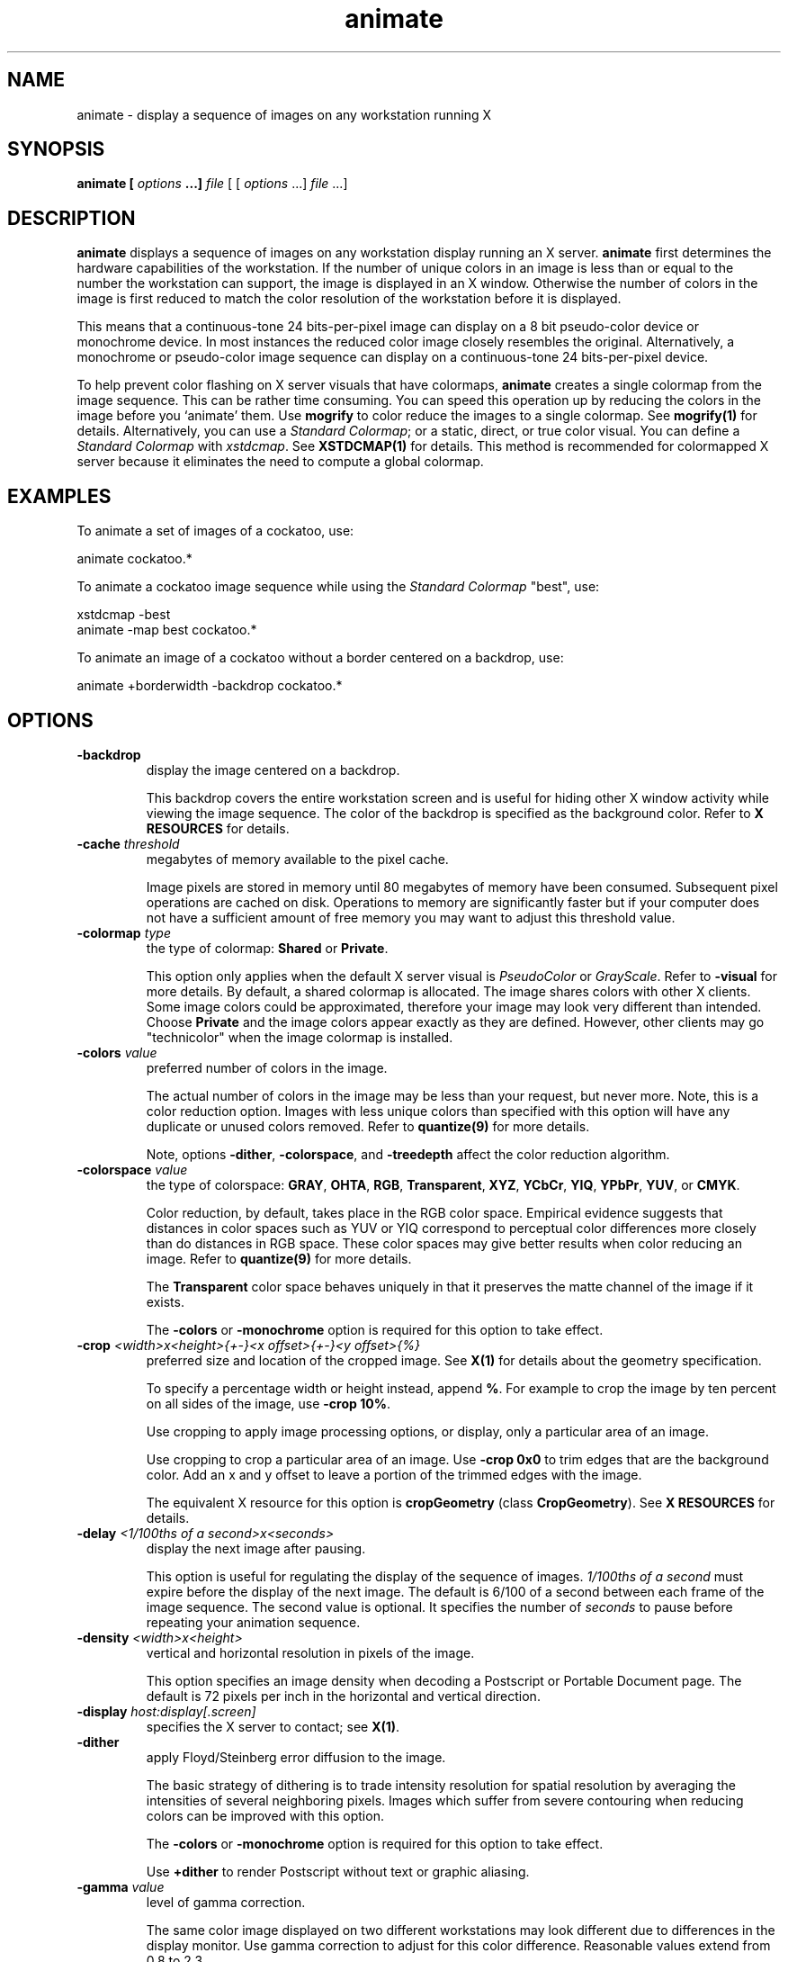 .ad l
.nh
.TH animate 1 "1 May 1994" "ImageMagick"
.SH NAME
animate - display a sequence of images on any workstation running X
.SH SYNOPSIS
.B "animate" [ \fIoptions\fP ...] \fIfile\fP
[ [ \fIoptions\fP ...] \fIfile\fP ...]
.SH DESCRIPTION
\fBanimate\fP displays a sequence of images on any workstation display
running an X server.  \fBanimate\fP first determines the hardware
capabilities of the workstation.  If the number of unique colors in an
image is less than or equal to the number the workstation can support,
the image is displayed in an X window.  Otherwise the number of colors
in the image is first reduced to match the color resolution of the
workstation before it is displayed.

This means that a continuous-tone 24 bits-per-pixel image can display on a
8 bit pseudo-color device or monochrome device.  In most instances the
reduced color image closely resembles the original.  Alternatively, a
monochrome or pseudo-color image sequence can display on a continuous-tone
24 bits-per-pixel device.

To help prevent color flashing on X server visuals that have colormaps,
\fBanimate\fP creates a single colormap from the image sequence.  This can
be rather time consuming.  You can speed this operation up by reducing
the colors in the image before you `animate' them.  Use \fBmogrify\fP
to color reduce the images to a single colormap.  See \fBmogrify(1)\fP for
details.  Alternatively, you can use a \fIStandard Colormap\fP; or a static,
direct, or true color visual.  You can define a \fIStandard Colormap\fP with
\fIxstdcmap\fP.  See \fBXSTDCMAP(1)\fP for details.  This method is recommended
for colormapped X server because it eliminates the need to compute a global
colormap.
.SH EXAMPLES
To animate a set of images of a cockatoo, use:

.nf
     animate cockatoo.*
.fi

To animate a cockatoo image sequence while using the \fIStandard Colormap\fP
"best", use:

.nf
     xstdcmap -best
     animate -map best cockatoo.*
.fi

To animate an image of a cockatoo without a border centered on a
backdrop, use:

.nf
     animate +borderwidth -backdrop cockatoo.*
.fi
.SH OPTIONS
.TP
.B "-backdrop"
display the image centered on a backdrop.

This backdrop covers the entire workstation screen and is useful for
hiding other X window activity while viewing the image sequence.   The color
of the backdrop is specified as the background color.  Refer to \fBX
RESOURCES\fP for details.
.TP
.B "-cache \fIthreshold\fP"
megabytes of memory available to the pixel cache.

Image pixels are stored in memory until 80 megabytes of memory
have been consumed.  Subsequent pixel operations are cached on disk.
Operations to memory are significantly faster but if your computer does not
have a sufficient amount of free memory you may want to adjust this threshold
value.
.TP
.B "-colormap \fItype\fP"
the type of colormap: \fBShared\fP or \fBPrivate\fP.

This option only applies when the default X server visual is
\fIPseudoColor\fP or \fIGrayScale\fP.  Refer to \fB-visual\fP for more
details.  By default, a shared colormap is allocated.  The image shares
colors with other X clients.  Some image colors could be approximated,
therefore your image may look very different than intended.  Choose
\fBPrivate\fP and the image colors appear exactly as they are
defined.  However, other clients may go "technicolor" when the image
colormap is installed.
.TP
.B "-colors \fIvalue\fP"
preferred number of colors in the image.

The actual number of colors in the image may be less than your request,
but never more.  Note, this is a color reduction option.  Images with
less unique colors than specified with this option will have any duplicate
or unused colors removed.
Refer to \fBquantize(9)\fP for more details.

Note, options \fB-dither\fP, \fB-colorspace\fP, and \fB-treedepth\fP affect
the color reduction algorithm.
.TP
.B "-colorspace \fIvalue\fP"
the type of colorspace: \fBGRAY\fP, \fBOHTA\fP, \fBRGB\fP,
\fBTransparent\fP, \fBXYZ\fP, \fBYCbCr\fP, \fBYIQ\fP, \fBYPbPr\fP,
\fBYUV\fP, or \fBCMYK\fP.

Color reduction, by default, takes place in the RGB color space.
Empirical evidence suggests that distances in color spaces such as YUV
or YIQ correspond to perceptual color differences more closely
than do distances in RGB space.  These color spaces may give better
results when color reducing an image.  Refer to \fBquantize(9)\fP for
more details.

The \fBTransparent\fP color space behaves uniquely in that it preserves
the matte channel of the image if it exists.

The \fB-colors\fP or \fB-monochrome\fP option is required for this option
to take effect.
.TP
.B "-crop \fI<width>x<height>{\+-}<x offset>{\+-}<y offset>{%}\fP"
preferred size and location of the cropped image.  See \fBX(1)\fP for details
about the geometry specification.

To specify a percentage width or height instead, append \fB%\fP.  For example
to crop the image by ten percent on all sides of the image, use \fB-crop 10%\fP.

Use cropping to apply image processing options, or display, only a
particular area of an image.  

Use cropping to crop a particular area of an image.   Use \fB-crop
0x0\fP to trim edges that are the background color.  Add an x and y offset
to leave a portion of the trimmed edges with the image.

The equivalent X resource for this option is \fBcropGeometry\fP
(class \fBCropGeometry\fP).  See \fBX RESOURCES\fP for details.
.TP
.B "-delay \fI<1/100ths of a second>x<seconds>\fP"
display the next image after pausing.

This option is useful for regulating the display of the sequence of
images.  \fI1/100ths of a second\fP must expire before the display of
the next image.  The default is 6/100 of a second between each frame
of the image sequence.  The second value is optional.  It specifies the
number of \fIseconds\fP to pause before repeating your animation
sequence.
.TP
.B "-density \fI<width>x<height>\fP
vertical and horizontal resolution in pixels of the image.

This option specifies an image density when decoding a Postscript or Portable
Document page.  The default is 72 pixels per inch in the horizontal and
vertical direction.
.TP
.B "-display \fIhost:display[.screen]\fP"
specifies the X server to contact; see \fBX(1)\fP.
.TP
.B "-dither"
apply Floyd/Steinberg error diffusion to the image.

The basic strategy of dithering is to trade intensity resolution for
spatial resolution by averaging the intensities of several neighboring
pixels.  Images which suffer from severe contouring when reducing colors
can be improved with this option.

The \fB-colors\fP or \fB-monochrome\fP option is required for this option
to take effect.

Use \fB+dither\fP to render Postscript without text or graphic aliasing.
.TP
.B "-gamma \fIvalue\fP"
level of gamma correction.

The same color image displayed on two different workstations may look
different due to differences in the display monitor.  Use gamma
correction to adjust for this color difference.  Reasonable values
extend from 0.8 to 2.3.

You can apply separate gamma values to the red, green, and blue
channels of the image with a gamma value list delineated with slashes
(i.e. 1.7/2.3/1.2).

Use \fB+gamma\fP to set the image gamma level without actually adjusting
the image pixels.  This option is useful if the image is of a known
gamma but not set as an image attribute (e.g. PNG images).
.TP
.B "-geometry \fI<width>x<height>{\+-}<x offset>{\+-}<y offset>{%}{!}{<}{>}\fP"
preferred size and location of the Image window.  See \fBX(1)\fP for details
about the geometry specification.  By default, the window size is the image
size and the location is chosen by you when it is mapped.

By default, the width and height are maximum values.  That is, the
image is expanded or contracted to fit the width and height value while
maintaining the aspect ratio of the image.  Append an exclamation point
to the geometry to force the image size to exactly the size you
specify.  For example, if you specify \fB640x480!\fP the image width is
set to 640 pixels and height to 480.  If only one factor is
specified, both the width and height assume the value.

To specify a percentage width or height instead, append \fB%\fP.  The
image size is multiplied by the width and height percentages to obtain
the final image dimensions.  To increase the size of an image, use a
value greater than 100 (e.g. 125%).  To decrease an image's size, use a
percentage less than 100.

Use \fB>\fP to change the dimensions of the image \fIonly\fP
if its size exceeds the geometry specification.  \fB<>\fP resizes
the image \fIonly\fP if its dimensions is less than the geometry
specification.  For example, if you specify \fB640x480>\fP and the
image size is 512x512, the image size does not change.  However, if
the image is 1024x1024, it is resized to 640x480.

When displaying an image on an X server, \fI<x offset>\fP and
\fI<y offset>\fP is relative to the root window.

The equivalent X resource for this option is \fBgeometry\fP
(class \fBGeometry\fP).  See \fBX RESOURCES\fP for details.
.TP
.B "-interlace \fItype\fP"
the type of interlacing scheme: \fBNone\fP, \fBLine\fP, \fBPlane\fP, or
\fBPartition\fP.  The default is \fBNone\fP.

This option is used to specify the type of interlacing scheme for raw
image formats such as \fBRGB\fP or \fBYUV\fP.  \fBNone\fP means do not
interlace (RGBRGBRGBRGBRGBRGB...), \fBLine\fP uses scanline
interlacing (RRR...GGG...BBB...RRR...GGG...BBB...), and \fBPlane\fP uses
plane interlacing (RRRRRR...GGGGGG...BBBBBB...).  \fBPartition\fP is like
plane except the different planes are saved to individual files (e.g.
image.R, image.G, and image.B).

Use \fBLine\fP, or \fBPlane\fP to create an interlaced GIF or progressive
JPEG image.
.TP
.B "-map \fItype\fP"
display image using this \fIStandard Colormap\fP type.

Choose from these \fIStandard Colormap\fP types:

    best
    default
    gray
    red
    green
    blue

The \fIX server\fP must support the \fIStandard Colormap\fP you choose,
otherwise an error occurs.  Use \fBlist\fP as the type and \fBanimate(1)\fP
searches the list of colormap types in top-to-bottom order until one is
located. See \fBxstdcmap(1)\fP for one way of creating \fIStandard Colormaps\fP.
.TP
.B "-monochrome"
transform the image to black and white.
.TP
.B "-remote \fIstring\fP"
execute a command in an remote display process.

The only command recognized at this time is the name of an image file to
load.
.TP
.B "-rotate \fIdegrees{<}{>}\fP"
apply Paeth image rotation to the image.

Use \fB>\fP to rotate the image \fIonly\fP if its width exceeds the
height.  \fB<\fP rotates the image \fIonly\fP if its width is less than
the height.  For example, if you specify \fB-90>\fP and the image size
is 480x640, the image is not rotated by the specified angle.  However,
if the image is 640x480, it is rotated by -90 degrees.

Empty triangles left over from rotating the image are filled with
the color defined as \fBbordercolor\fP (class \fBborderColor\fP).
.TP
.B "-scene \fIvalue{-value}\fP"
image scene number.

Use this option to specify an image sequence with a single filename. See
the discussion of \fIfile\fP below for details.
.TP
.B "-size \fI<width>x<height>{+offset}"
width and height of the image.

Use this option to specify the width and height of raw images whose
dimensions are unknown such as \fBGRAY\fP, \fBRGB\fP, or \fBCMYK\fP.
In addition to width and height, use \fB-size\fP to skip any header
information in the image or tell the number of colors in a \fBMAP\fP
image file, (e.g. -size 640x512+256).
.TP
.B "-title \fIstring\fP"
assign a title to the displayed image.

Use this option to assign a specific title to the image.  This is
assigned to the image window and is typically displayed in the window
title bar.  Optionally you can include the image filename, type, width,
height, or other image attributes by embedding special format characters:

.nf
    %b   file size
    %d   directory
    %e   filename extension
    %f   filename
    %h   height
    %m   magick
    %p   page number
    %s   scene number
    %t   top of filename
    %w   width
    %x   x resolution
    %y   y resolution
    \\n   newline
    \\r   carriage return
.fi

For example,

.nf
     -title "%m:%f %wx%h"
.fi

produces an image title of \fBMIFF:bird.miff 512x480\fP for an image
titled \fBbird.miff\fP and whose width is 512 and height is 480.

If the first character of \fIstring\fP is \fB@\fP, the image title is read
from a file titled by the remaining characters in the string.
.TP
.B "-treedepth \fIvalue\fP"
Normally, this integer value is zero or one.  A zero or one tells
\fBanimate\fP to choose a optimal tree depth for the color reduction
algorithm.

An optimal depth generally allows the best representation of the source
image with the fastest computational speed and the least amount of
memory.  However, the default depth is inappropriate for some images.
To assure the best representation, try values between 2 and 8 for this
parameter.  Refer to \fBquantize(9)\fP for more details.

The \fB-colors\fP or \fB-monochrome\fP option is required for this option
to take effect.
.TP
.B -verbose
print detailed information about the image.

This information is printed: image scene number;  image name;  image
size; the image class (\fIDirectClass\fP or \fIPseudoClass\fP);  the total
number of unique colors;  and the number of seconds to read and
transform the image.  Refer to \fBmiff(5)\fP for a description of
the image class.

If \fB-colors\fP is also specified, the total unique colors in the image
and color reduction error values are printed.  Refer to \fBquantize(9)\fP
for a description of these values.
.TP
.B "-visual \fItype\fP"
animate images using this visual type.

Choose from these visual classes:

.nf
    StaticGray
    GrayScale
    StaticColor
    PseudoColor
    TrueColor
    DirectColor
    default
    \fIvisual id\fP
.fi

The X server must support the visual you choose, otherwise an error occurs.
If a visual is not specified, the visual class that can display the most
simultaneous colors on the default screen is chosen.
.TP
.B "-window \fIid\fP"
set the background pixmap of this window to the image.

\fIid\fP can be a window id or name.  Specify \fBroot\fP to select X's root
window as the target window.

By default the image is tiled onto the background of the target
window.   If \fB-backdrop\fP or \fB-geometry\fP are specified, the
image is surrounded by the background color.  Refer to \fBX
RESOURCES\fP for details.

The image will not display on the root window if the image has more
unique colors than the target window colormap allows.  Use
\fB-colors\fP to reduce the number of colors.
.PP
In addition to those listed above, you can specify these standard X
resources as command line options:  \fB-background\fP,
\fB-bordercolor\fP, \fB-borderwidth\fP,  \fB-font\fP,
\fB-foreground\fP, \fB-iconGeometry\fP, \fB-iconic\fP, \fB-mattecolor\fP,
\fB-name\fP, or \fB-title\fP.  See \fBX RESOURCES\fP for details.

Any option you specify on the command line remains in effect until it is
explicitly changed by specifying the option again with a different effect.
For example, to animate two images, the first with 32 colors and the
second with only 16 colors, use:

.nf
     animate -colors 32 cockatoo.1 -colors 16 cockatoo.2
.fi

Options are processed in command line order.
Any option you specify on the command line remains in effect until it is
explicitly changed by specifying the option again with a different effect.

By default, the image format is determined by its magic number. To
specify a particular image format, precede the filename with an image
format name and a colon (i.e. ps:image) or specify the image type as
the filename suffix (i.e. image.ps).  See \fBconvert(1)\fP for a list
of valid image formats.

When you specify \fBX\fP as your image type, the filename has special
meaning.  It specifies an X window by id, name, or \fBroot\fP.  If no
filename is specified, the window is selected by clicking the mouse in
the desired window.

Specify \fIfile\fP as \fI-\fP for standard input, If \fIfile\fP has the
extension \fB.Z\fP or \fB.gz\fP, the file is uncompressed with
\fBuncompress\fP or \fBgunzip\fP respectively. Precede the image file
name with \fI|\fP to pipe from a system command.

Use an optional index enclosed in brackets after a file name to specify
a desired subimage of a multi-resolution image format like Photo CD
(e.g. img0001.pcd[4]) or a range for MPEG images (e.g. video.mpg[50-75]).
A subimage specification can be disjoint (e.g. image.tiff[2,7,4]).
For raw images, specify a subimage with a geometry (e.g.  -size 640x512
image.rgb[320x256+50+50]).

Single images are read with the filename you specify.  Alternatively,
you can animate an image sequence with a single filename.  Define the
range of the image sequence with \fI-scene\fP.  Each image in the
range is read with the filename followed by a period (\fB.\fP)
and the scene number.  You can change this behavior by embedding a
\fBprintf\fP format specification in the file name.  For example,

.nf
     -scene 0-9 image%02d.miff
.fi

animates files image00.miff, image01.miff, through image09.miff.

Image filenames may appear in any order on the command line if the image
format is \fIMIFF\fP (refer to \fBmiff(5)\fP and the \fBscene\fP keyword is
specified in the image.  Otherwise the images will display in the order
they appear on the command line.
.SH BUTTONS
Press any button to map or unmap the Command widget.  See
the next section for more information about the Command widget.
.SH COMMAND WIDGET
The Command widget lists a number of sub-menus and commands.  They are

.nf
    Animate
      Open
      Play
      Step
      Repeat
      Auto Reverse
    Speed
      Faster
      Slower
    Direction
      Forward
      Reverse
    Help
      Help
      Browse Documentation
      About Display
    Image Info
    Quit
.fi

Menu items with a indented triangle have a sub-menu.  They are
represented above as the indented items.  To access a sub-menu item,
move the pointer to the appropriate menu and press a button and drag.
When you find the desired sub-menu item, release the button and the
command is executed.  Move the pointer away from the sub-menu if you
decide not to execute a particular command.
.SH KEYBOARD ACCELERATORS
Accelerators are one or two key presses that effect a particular command.
The keyboard accelerators that \fBanimate(1)\fP understands is:
.TP
.B "Ctl+O"
Press to load an image from a file.
.TP
.B "space"
Press to display the next image in the sequence.
.TP
.B "<"
Press to speed-up the display of the images.  Refer to \fB-delay\fP for more
information.
.TP
.B ">"
Press to slow the display of the images.  Refer to \fB-delay\fP for more
information.
.TP
.B "F1"
Press to display helpful information about \fBanimate(1)\fP.
.TP
.B "Find"
Press to browse documentation about \fBImageMagick\fP.
.TP
.B "?"
Press to display information about the image.  Press any key or button
to erase the information.

This information is printed: image name;  image size; and the total
number of unique colors in the image.
.TP
.B "Ctl-q"
Press to discard all images and exit program.
.SH "X RESOURCES"
\fBanimate\fP options can appear on the command line or in your X
resource file.  Options on the command line supersede values specified
in your X resource file.  See \fBX(1)\fP for more information on X
resources.

All \fBanimate\fP options have a corresponding X resource.  In addition,
the \fBanimate\fP program uses the following X resources:
.TP
.B background (\fIclass\fP Background)
Specifies the preferred color to use for the Image window background.  The
default is #ccc.
.TP
.B borderColor (\fIclass\fP BorderColor)
Specifies the preferred color to use for the Image window border.  The
default is #ccc.
.TP
.B borderWidth (\fIclass\fP BorderWidth)
Specifies the width in pixels of the Image window border.  The default is 2.
.TP
.B font (\fIclass\fP Font or FontList)
Specifies the name of the preferred font to use in normal formatted
text.  The default is 14 point \fIHelvetica\fP.
.TP
.B foreground (\fIclass\fP Foreground)
Specifies the preferred color to use for text within the Image window.  The
default is black.
.TP
.B geometry (\fIclass\fP geometry)
Specifies the preferred size and position of the image window.
It is not necessarily obeyed by all window managers.
.TP
.B iconGeometry (\fIclass\fP IconGeometry)
Specifies the preferred size and position of the application when
iconified.  It is not necessarily obeyed by all window managers.
.TP
.B iconic (\fIclass\fP Iconic)
This resource indicates that you would prefer that the application's
windows initially not be visible as if the windows had be immediately
iconified by you.  Window managers may choose not to honor the
application's request.
.TP
.B matteColor (\fIclass\fP MatteColor)
Specify the color of windows.  It is used for the backgrounds of
windows, menus, and notices.  A  3D  effect  is achieved  by
using highlight and shadow colors derived from this color.  Default
value: #ddd.
.TP
.B name (\fIclass\fP Name)
This resource specifies the name under which resources for the
application should be found.  This resource is useful in shell aliases to
distinguish between invocations of an application, without resorting to
creating links to alter the executable file name.  The default is the
application name.
.TP
.B sharedMemory (\fIclass\fP SharedMemory)
This resource specifies whether animate should attempt use shared memory
for pixmaps.  ImageMagick must be compiled with shared memory support,
and the display must support the MIT-SHM extension.  Otherwise, this
resource is ignored.  The default is True.
.TP
.B text_font (\fIclass\fP textFont)
Specifies the name of the preferred font to use in fixed (typewriter style)
formatted text.  The default is 14 point \fICourier\fP.
.TP
.B title (\fIclass\fP Title)
This resource specifies the title to be used for the Image window.  This
information is sometimes used by a window manager to provide some sort
of header identifying the window.  The default is the image file name.
.SH ENVIRONMENT
.TP
.B display
To get the default host, display number, and screen.
.SH SEE ALSO
.B
display(1), import(1), montage(1), mogrify(1), convert(1), combine(1), xtp(1)
.SH COPYRIGHT
Copyright (C) 2000 ImageMagick Studio, a non-profit organization dedicated
to making software imaging solutions freely available.

Permission is hereby granted, free of charge, to any person obtaining a
copy of this software and associated documentation files ("ImageMagick"),
to deal in ImageMagick without restriction, including without limitation
the rights to use, copy, modify, merge, publish, distribute, sublicense,
and/or sell copies of ImageMagick, and to permit persons to whom the
ImageMagick is furnished to do so, subject to the following conditions:

The above copyright notice and this permission notice shall be included in
all copies or substantial portions of ImageMagick.

The software is provided "as is", without warranty of any kind, express or
implied, including but not limited to the warranties of merchantability,
fitness for a particular purpose and noninfringement.  In no event shall
ImageMagick Studio be liable for any claim, damages or other liability,
whether in an action of contract, tort or otherwise, arising from, out of
or in connection with ImageMagick or the use or other dealings in
ImageMagick.

Except as contained in this notice, the name of the ImageMagick Studio
shall not be used in advertising or otherwise to promote the sale, use or
other dealings in ImageMagick without prior written authorization from the
ImageMagick Studio.
.SH ACKNOWLEDGEMENTS
The MIT X Consortium for making network transparent graphics a reality.

Michael Halle, Spatial Imaging Group at MIT, for the initial
implementation of Alan Paeth's image rotation algorithm.

David Pensak, E. I. du Pont de Nemours and Company, for providing a
computing environment that made this program possible.

Paul Raveling, USC Information Sciences Institute, for the original
idea of using space subdivision for the color reduction algorithm.
.SH AUTHORS
John Cristy, E.I. du Pont de Nemours and Company Incorporated
